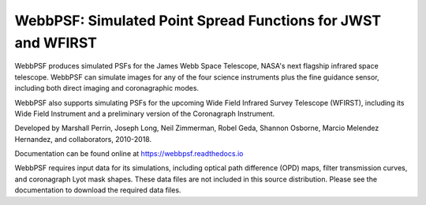 WebbPSF: Simulated Point Spread Functions for JWST and WFIRST
=============================================================

.. image:: docs/readme_fig.png

.. image:: https://img.shields.io/pypi/v/webbpsf.svg
   :target: https://pypi.python.org/pypi/webbpsf
   :alt: Badge showing current released PyPI version

.. image:: https://travis-ci.org/mperrin/webbpsf.svg?branch=master
   :target: https://travis-ci.org/mperrin/webbpsf
   :alt: Badge showing continuous integration test status

.. image:: https://coveralls.io/repos/github/mperrin/webbpsf/badge.svg?branch=master
   :target: https://coveralls.io/github/mperrin/webbpsf?branch=master

.. image:: https://img.shields.io/badge/ascl-1504.007-blue.svg?colorB=262255
   :target: http://ascl.net/1504.007

WebbPSF produces simulated PSFs for the James Webb Space Telescope, NASA's next
flagship infrared space telescope. WebbPSF can simulate images for any of the
four science instruments plus the fine guidance sensor, including both direct
imaging and coronagraphic modes.

WebbPSF also supports simulating PSFs for the upcoming Wide Field Infrared Survey Telescope (WFIRST),
including its Wide Field Instrument and a preliminary version of the Coronagraph Instrument.

Developed by Marshall Perrin, Joseph Long, Neil Zimmerman, Robel Geda, Shannon
Osborne, Marcio Melendez Hernandez, and collaborators, 2010-2018.

Documentation can be found online at https://webbpsf.readthedocs.io

WebbPSF requires input data for its simulations, including optical path
difference (OPD) maps, filter transmission curves, and coronagraph Lyot mask
shapes. These data files are not included in this source distribution.
Please see the documentation to download the required data files.
